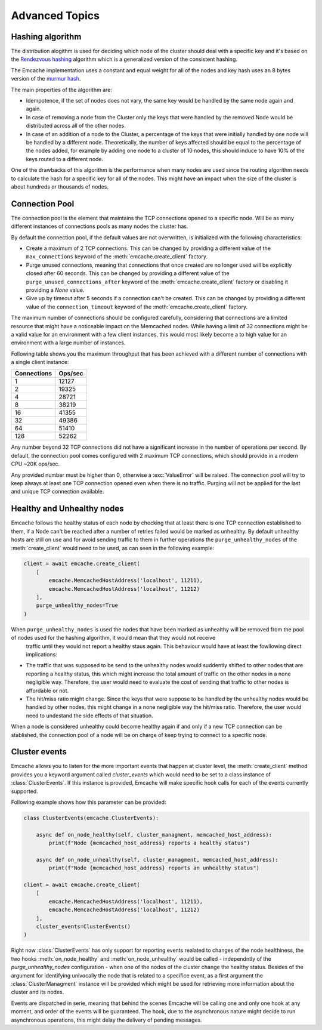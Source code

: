 Advanced Topics
----------------

Hashing algorithm
^^^^^^^^^^^^^^^^^

The distribution alogithm is used for deciding which node of the cluster should deal with a specific key and it's based
on the `Rendezvous hashing <https://en.wikipedia.org/wiki/Rendezvous_hashing>`_ algorithm which is a generalized version
of the consistent hashing.

The Emcache implementation uses a constant and equal weight for all of the nodes and key hash uses an 8 bytes version of the
`murmur hash <https://en.wikipedia.org/wiki/MurmurHash>`_.

The main properties of the algorithm are:

- Idempotence, if the set of nodes does not vary, the same key would be handled by the same node again and again.
- In case of removing a node from the Cluster only the keys that were handled by the removed Node would be distributed across all of the other nodes.
- In case of an addition of a node to the Cluster, a percentage of the keys that were initially handled by one node will be handled by a different node.
  Theoretically, the number of keys affected should be equal to the percentage of the nodes added, for example by adding one node to a cluster of 10
  nodes, this should induce to have 10% of the keys routed to a different node.

One of the drawbacks of this algorithm is the performance when many nodes are used since the routing algorithm
needs to calculate the hash for a specific key for all of the nodes. This might have an impact when the size of the
cluster is about hundreds or thousands of nodes.

Connection Pool
^^^^^^^^^^^^^^^

The connection pool is the element that maintains the TCP connections opened to a specific node. Will be as many different instances of connections pools as many
nodes the cluster has.

By default the connection pool, if the default values are not overwritten, is initialized with the following characteristics:

- Create a maximum of 2 TCP connections. This can be changed by providing a different value of the ``max_connections`` keyword of the :meth:`emcache.create_client` factory.
- Purge unused connections, meaning that connections that once created are no longer used will be explicitly closed after 60 seconds. This can be changed
  by providing a different value of the ``purge_unused_connections_after`` keyword of the :meth:`emcache.create_client` factory or disabling it providing a `None` value.
- Give up by timeout after 5 seconds if a connection can't be created. This can be changed by providing a different value of the ``connection_timeout`` keyword
  of the :meth:`emcache.create_client` factory.

The maximum number of connections should be configured carefully, considering that connections are a limited resource that might have a noticeable impact on the
Memcached nodes. While having a limit of 32 connections might be a valid value for an environment with a few client instances, this would most likely become a to high value for an environment with a large number of instances.

Following table shows you the maximum throughput that has been achieved with a different number of connections with
a single client instance:

+------------+------------+
| Connections| Ops/sec    |
+============+============+
|          1 |      12127 |
+------------+------------+
|          2 |      19325 |
+------------+------------+
|          4 |      28721 |
+------------+------------+
|          8 |      38219 |
+------------+------------+
|         16 |      41355 |
+------------+------------+
|         32 |      49386 |
+------------+------------+
|         64 |      51410 |
+------------+------------+
|        128 |      52262 |
+------------+------------+

Any number beyond 32 TCP connections did not have a significant increase in the number of operations per second. By default, the connection pool comes configured with 2 maximum TCP connections,
which should provide in a modern CPU ~20K ops/sec.

Any provided number must be higher than 0, otherwise a :exc:`ValueError` will be raised. The connection pool will try to keep always at least one TCP connection opened even when there is no traffic.
Purging will not be applied for the last and unique TCP connection available.

Healthy and Unhealthy nodes
^^^^^^^^^^^^^^^^^^^^^^^^^^^

Emcache follows the healthy status of each node by checking that at least there is one TCP connection established to them, if a Node can't be reached after a number of retries failed would be marked as
unhealthy. By default unhealthy hosts are still on use and for avoid sending traffic to them in further operations the ``purge_unhealthy_nodes`` of the :meth:`create_client` would need to be used, as can
seen in the following example:

.. code-block:: python

    client = await emcache.create_client(
        [
            emcache.MemcachedHostAddress('localhost', 11211),
            emcache.MemcachedHostAddress('localhost', 11212)
        ],
        purge_unhealthy_nodes=True
    )

When ``purge_unhealthy_nodes`` is used the nodes that have been marked as unhealthy will be removed from the pool of nodes used for the hashing algorithm, it would mean that they would not receive
 traffic until they would not report a healthy staus again. This behaviour would have at least the fowllowing direct implications:

- The traffic that was supposed to be send to the unhealthy nodes would suddently shifted to other nodes that are reporting a healthy status, this which might increase the total amount of traffic
  on the other nodes in a none negligible way. Therefore, the user would need to evaluate the cost of sending that traffic to other nodes is affordable or not.
- The hit/miss ratio might change. Since the keys that were suppose to be handled by the unhealthy nodes would be handled by other nodes, this might change in a none negligible way
  the hit/miss ratio. Therefore, the user would need to undestand the side effects of that situation.

When a node is considered unhealthy could become healthy again if and only if a new TCP connection can be stablished, the connection pool of a node will be on charge of keep trying to connect to
a specific node.

Cluster events
^^^^^^^^^^^^^^

Emcache allows you to listen for the more important events that happen at cluster level, the :meth:`create_client` method provides you a keyword argument called `cluster_events` which would need to be
set to a class instance of :class:`ClusterEvents`. If this instance is provided, Emcache will make specific hook calls for each of the events currently supported.

Following example shows how this parameter can be provided:

.. code-block:: python

    class ClusterEvents(emcache.ClusterEvents):

        async def on_node_healthy(self, cluster_managment, memcached_host_address):
            print(f"Node {memcached_host_address} reports a healthy status")

        async def on_node_unhealthy(self, cluster_managment, memcached_host_address):
            print(f"Node {memcached_host_address} reports an unhealthy status")

    client = await emcache.create_client(
        [
            emcache.MemcachedHostAddress('localhost', 11211),
            emcache.MemcachedHostAddress('localhost', 11212)
        ],
        cluster_events=ClusterEvents()
    )

Right now :class:`ClusterEvents` has only support for reporting events realated to changes of the node healthiness, the two hooks :meth:`on_node_healthy` and :meth:`on_node_unhealthy` would be
called - independntly of the `purge_unhealthy_nodes` configuration - when one of the nodes of the cluster change the healthy status. Besides of the argument for identifying univocally the node that is related
to a specifice event, as a first argument the :class:`ClusterManagment` instance will be provided which might be used for retrieving more information about the cluster and its nodes.

Events are dispatched in serie, meaning that behind the scenes Emcache will be calling one and only one hook at any moment, and order of the events will be guaranteed. The hook, due to the asynchronous nature might decide to run asynchronous operations, this might delay the delivery of pending messages. 

